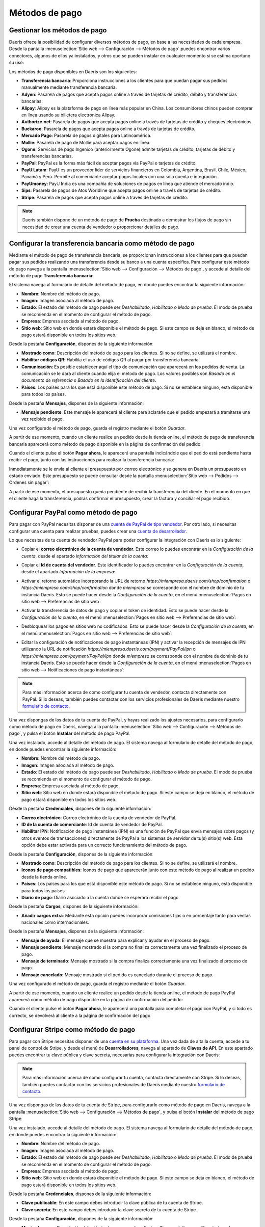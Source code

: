 ===============
Métodos de pago
===============

Gestionar los métodos de pago
=============================

Daeris ofrece la posibilidad de configurar diversos métodos de pago, en base a las necesidades de cada empresa. Desde la
pantalla :menuselection:`Sitio web --> Configuración --> Métodos de pago` puedes encontrar varios conectores, algunos de
ellos ya instalados, y otros que se pueden instalar en cualquier momento si se estima oportuno su uso:

.. image:: metodos_pago/metodos-pago.png
   :align: center
   :alt: Pantalla de métodos de pago

Los métodos de pago disponibles en Daeris son los siguientes:

-  **Transferencia bancaria**: Proporciona instrucciones a los clientes para que puedan pagar sus pedidos manualmente
   mediante transferencia bancaria.

-  **Adyen**: Pasarela de pagos que acepta pagos online a través de tarjetas de crédito, débito y transferencias bancarias.

-  **Alipay**: Alipay es la plataforma de pago en línea más popular en China. Los consumidores chinos pueden comprar en
   línea usando su billetera electrónica Alipay.

-  **Authorize.net**: Pasarela de pagos que acepta pagos online a través de tarjetas de crédito y cheques electrónicos.

-  **Buckaroo**: Pasarela de pagos que acepta pagos online a través de tarjetas de crédito.

-  **Mercado Pago**: Pasarela de pagos digitales para Latinoamérica.

-  **Mollie**: Pasarela de pago de Mollie para aceptar pagos en línea.

-  **Ogone**: Servicios de pago Ingenico (anteriormente Ogone) admite tarjetas de crédito, tarjetas de débito y
   transferencias bancarias.

-  **PayPal**: PayPal es la forma más fácil de aceptar pagos via PayPal o tarjetas de crédito.

-  **PayU Latam**: PayU es un proveedor líder de servicios financieros en Colombia, Argentina, Brasil, Chile, México,
   Panamá y Perú. Permite al comerciante aceptar pagos locales con una sola cuenta e integración.

-  **PayUmoney**: PayU India es una compañía de soluciones de pagos en línea que atiende el mercado indio.

-  **Sips**: Pasarela de pagos de Atos Worldline que acepta pagos online a través de tarjetas de crédito.

-  **Stripe**: Pasarela de pagos que acepta pagos online a través de tarjetas de crédito.

.. note::
   Daeris también dispone de un método de pago de **Prueba** destinado a demostrar los flujos de pago sin necesidad de crear
   una cuenta de vendedor o proporcionar detalles de pago.

Configurar la transferencia bancaria como método de pago
========================================================

Mediante el método de pago de transferencia bancaria, se proporcionan instrucciones a los clientes para que puedan pagar
sus pedidos realizando una transferencia desde su banco a una cuenta especifica. Para configurar este método de pago
navega a la pantalla :menuselection:`Sitio web --> Configuración --> Métodos de pago`, y accede al detalle del método de
pago **Transferencia bancaria**:

.. image:: metodos_pago/transferencia-bancaria.png
   :align: center
   :alt: Configurar la transferencia bancaria como método de pago

El sistema navega al formulario de detalle del método de pago, en donde puedes encontrar la siguiente información:

-  **Nombre**: Nombre del método de pago.

-  **Imagen**: Imagen asociada al método de pago.

-  **Estado**: El estado del método de pago puede ser *Deshabilitado*, *Habilitado* o *Modo de prueba*. El modo de prueba
   se recomienda en el momento de configurar el método de pago.

-  **Empresa**: Empresa asociada al método de pago.

-  **Sitio web**: Sitio web en donde estará disponible el método de pago. Si este campo se deja en blanco, el método de
   pago estará disponible en todos los sitios web.

.. image:: metodos_pago/transferencia-bancaria-2.png
   :align: center
   :alt: Configurar la transferencia bancaria como método de pago (2)

Desde la pestaña **Configuración**, dispones de la siguiente información:

-  **Mostrado como**: Descripción del método de pago para los clientes. Si no se define, se utilizará el nombre.

-  **Habilitar códigos QR**: Habilita el uso de códigos QR al pagar por transferencia bancaria.

-  **Comunicación**: Es posible establecer aquí el tipo de comunicación que aparecerá en los pedidos de venta. La comunicación
   se le dará al cliente cuando elija el método de pago. Los valores posibles son *Basado en el documento de referencia*
   o *Basado en la identificación del cliente*.

-  **Países**: Los países para los que está disponible este método de pago. Si no se establece ninguno, está disponible para
   todos los países.

.. image:: metodos_pago/transferencia-bancaria-3.png
   :align: center
   :alt: Configurar la transferencia bancaria como método de pago (3)

Desde la pestaña **Mensajes**, dispones de la siguiente información:

-  **Mensaje pendiente**: Este mensaje le aparecerá al cliente para aclararle que el pedido empezará a tramitarse una vez
   recibido el pago.

.. image:: metodos_pago/transferencia-bancaria-4.png
   :align: center
   :alt: Configurar la transferencia bancaria como método de pago (4)

Una vez configurado el método de pago, guarda el registro mediante el botón *Guardar*.

A partir de ese momento, cuando un cliente realice un pedido desde la tienda online, el método de pago de transferencia
bancaria aparecerá como método de pago disponible en la página de confirmación del pedido:

.. image:: metodos_pago/transferencia-bancaria-5.png
   :align: center
   :alt: Configurar la transferencia bancaria como método de pago (5)

Cuando el cliente pulse el botón **Pagar ahora**, le aparecerá una pantalla indicándole que el pedido está pendiente
hasta recibir el pago, junto con las instrucciones para realizar la transferencia bancaria:

.. image:: metodos_pago/transferencia-bancaria-6.png
   :align: center
   :alt: Configurar la transferencia bancaria como método de pago (6)

Inmediatamente se le envía al cliente el presupuesto por correo electrónico y se genera en Daeris un presupuesto en estado
enviado. Este presupuesto se puede consultar desde la pantalla :menuselection:`Sitio web --> Pedidos --> Órdenes sin pagar`:

.. image:: metodos_pago/transferencia-bancaria-7.png
   :align: center
   :alt: Configurar la transferencia bancaria como método de pago (7)

A partir de ese momento, el presupuesto queda pendiente de recibir la transferencia del cliente. En el momento en que el
cliente haga la transferencia, podrás confirmar el presupuesto, crear la factura y conciliar el pago recibido.

Configurar PayPal como método de pago
=====================================

Para pagar con PayPal necesitas disponer de una `cuenta de PayPal de tipo vendedor <https://www.paypal.com/es/business/getting-started>`__.
Por otro lado, si necesitas configurar una cuenta para realizar pruebas, puedes crear una `cuenta de desarrollador <https://developer.PayPal.com/>`__.

Lo que necesitas de tu cuenta de vendedor PayPal para poder configurar la integración con Daeris es lo siguiente:

-  Copiar el **correo electrónico de la cuenta de vendedor**. Este correo lo puedes encontrar en la *Configuración de la cuenta*,
   desde el apartado *Información del titular de la cuenta*:

   .. image:: metodos_pago/paypal.png
      :align: center
      :alt: CConfigurar PayPal como método de pago

-  Copiar el **Id de cuenta del vendedor**. Este identificador lo puedes encontrar en la *Configuración de la cuenta*,
   desde el apartado *Información de la empresa*:

   .. image:: metodos_pago/paypal-2.png
      :align: center
      :alt: CConfigurar PayPal como método de pago (2)

-  Activar el retorno automático incorporando la URL de retorno `https://miempresa.daeris.com/shop/confirmation` o
   `https://miempresa.com/shop/confirmation` donde *miempresa* se corresponde con el nombre de dominio de tu instancia Daeris.
   Esto se puede hacer desde la *Configuración de la cuenta*, en el menú :menuselection:`Pagos en sitio web --> Preferencias de sitio web`:

   .. image:: metodos_pago/paypal-3.png
      :align: center
      :alt: CConfigurar PayPal como método de pago (3)

-  Activar la transferencia de datos de pago y copiar el token de identidad. Esto se puede hacer desde la *Configuración de la cuenta*,
   en el menú :menuselection:`Pagos en sitio web --> Preferencias de sitio web`:

   .. image:: metodos_pago/paypal-4.png
      :align: center
      :alt: CConfigurar PayPal como método de pago (4)

-  Desbloquear los pagos en sitios web no codificados. Esto se puede hacer desde la *Configuración de la cuenta*, en el
   menú :menuselection:`Pagos en sitio web --> Preferencias de sitio web`:

   .. image:: metodos_pago/paypal-5.png
      :align: center
      :alt: CConfigurar PayPal como método de pago (5)

-  Editar la configuración de notificaciones de pago instantáneas (IPN) y activar la recepción de mensajes de IPN utilizando
   la URL de notificación `https://miempresa.daeris.com/payment/PayPal/ipn` o `https://miempresa.com/payment/PayPal/ipn`
   donde *miempresa* se corresponde con el nombre de dominio de tu instancia Daeris. Esto se puede hacer desde la
   *Configuración de la cuenta*, en el menú :menuselection:`Pagos en sitio web --> Notificaciones de pago instantáneas`:

   .. image:: metodos_pago/paypal-6.png
      :align: center
      :alt: Configurar PayPal como método de pago (6)

.. note::
   Para más información acerca de como configurar tu cuenta de vendedor, contacta directamente con PayPal. Si lo deseas,
   también puedes contactar con los servicios profesionales de Daeris mediante nuestro `formulario de contacto <https://daeris.com/contactus>`__.

Una vez dispongas de los datos de tu cuenta de PayPal, y hayas realizado los ajustes necesarios, para configurarlo como
método de pago en Daeris, navega a la pantalla :menuselection:`Sitio web --> Configuración --> Métodos de pago`, y pulsa
el botón **Instalar** del método de pago PayPal:

.. image:: metodos_pago/paypal-7.png
   :align: center
   :alt: Configurar PayPal como método de pago (7)

Una vez instalado, accede al detalle del método de pago. El sistema navega al formulario de detalle del método de pago,
en donde puedes encontrar la siguiente información:

-  **Nombre**: Nombre del método de pago.

-  **Imagen**: Imagen asociada al método de pago.

-  **Estado**: El estado del método de pago puede ser *Deshabilitado*, *Habilitado* o *Modo de prueba*. El modo de prueba
   se recomienda en el momento de configurar el método de pago.

-  **Empresa**: Empresa asociada al método de pago.

-  **Sitio web**: Sitio web en donde estará disponible el método de pago. Si este campo se deja en blanco, el método de
   pago estará disponible en todos los sitios web.

.. image:: metodos_pago/paypal-8.png
   :align: center
   :alt: Configurar PayPal como método de pago (8)

Desde la pestaña **Credenciales**, dispones de la siguiente información:

-  **Correo electrónico**: Correo electrónico de la cuenta de vendedor de PayPal.

-  **ID de la cuenta de comerciante**: Id de cuenta de vendedor de PayPal.

-  **Habilitar IPN**: Notificación de pago instantánea (IPN) es una función de PayPal que envía mensajes sobre pagos
   (y otros eventos de transacciones) directamente de PayPal a los sistemas de servidor de tu(s) sitio(s) web. Esta opción
   debe estar activada para un correcto funcionamiento del método de pago.

.. image:: metodos_pago/paypal-9.png
   :align: center
   :alt: Configurar PayPal como método de pago (9)

Desde la pestaña **Configuración**, dispones de la siguiente información:

-  **Mostrado como**: Descripción del método de pago para los clientes. Si no se define, se utilizará el nombre.

-  **Iconos de pago compatibles**: Iconos de pago que aparecerán junto con este método de pago al realizar un pedido
   desde la tienda online.

-  **Países**: Los países para los que está disponible este método de pago. Si no se establece ninguno, está disponible para
   todos los países.

-  **Diario de pago**: Diario asociado a la cuenta donde se esperará recibir el pago.

.. image:: metodos_pago/paypal-10.png
   :align: center
   :alt: Configurar PayPal como método de pago (10)

Desde la pestaña **Cargos**, dispones de la siguiente información:

-  **Añadir cargos extra**: Mediante esta opción puedes incorporar comisiones fijas o en porcentaje tanto para ventas
   nacionales como internacionales.

.. image:: metodos_pago/paypal-11.png
   :align: center
   :alt: Configurar PayPal como método de pago (11)

Desde la pestaña **Mensajes**, dispones de la siguiente información:

-  **Mensaje de ayuda**: El mensaje que se muestra para explicar y ayudar en el proceso de pago.

-  **Mensaje pendiente**: Mensaje mostrado si la compra no finaliza correctamente una vez finalizado el proceso de pago.

-  **Mensaje de terminado**: Mensaje mostrado si la compra finaliza correctamente una vez finalizado el proceso de pago.

-  **Mensaje cancelado**: Mensaje mostrado si el pedido es cancelado durante el proceso de pago.

.. image:: metodos_pago/paypal-12.png
   :align: center
   :alt: Configurar PayPal como método de pago (12)

Una vez configurado el método de pago, guarda el registro mediante el botón *Guardar*.

A partir de ese momento, cuando un cliente realice un pedido desde la tienda online, el método de pago PayPal aparecerá
como método de pago disponible en la página de confirmación del pedido:

.. image:: metodos_pago/paypal-13.png
   :align: center
   :alt: Configurar PayPal como método de pago (13)

Cuando el cliente pulse el botón **Pagar ahora**, le aparecerá una pantalla para completar el pago con PayPal, y si todo
es correcto, se devolverá al cliente a la página de confirmación del pago.

.. image:: metodos_pago/paypal-14.png
   :align: center
   :alt: Configurar PayPal como método de pago (14)

Configurar Stripe como método de pago
=====================================

Para pagar con Stripe necesitas disponer de una `cuenta en su plataforma <https://dashboard.stripe.com/register>`__.
Una vez dada de alta la cuenta, accede a tu panel de control de Stripe, y desde el menú de **Desarrolladores**, navega
al apartado de **Claves de API**. En este apartado puedes encontrar tu clave pública y clave secreta, necesarias para
configurar la integración con Daeris:

.. image:: metodos_pago/stripe.png
   :align: center
   :alt: Configurar Stripe como método de pago

.. note::
   Para más información acerca de como configurar tu cuenta, contacta directamente con Stripe. Si lo deseas, también
   puedes contactar con los servicios profesionales de Daeris mediante nuestro `formulario de contacto <https://daeris.com/contactus>`__.

Una vez dispongas de los datos de tu cuenta de Stripe, para configurarlo como método de pago en Daeris, navega a la pantalla
:menuselection:`Sitio web --> Configuración --> Métodos de pago`, y pulsa el botón **Instalar** del método de pago Stripe:

.. image:: metodos_pago/stripe-2.png
   :align: center
   :alt: Configurar Stripe como método de pago (2)

Una vez instalado, accede al detalle del método de pago. El sistema navega al formulario de detalle del método de pago,
en donde puedes encontrar la siguiente información:

-  **Nombre**: Nombre del método de pago.

-  **Imagen**: Imagen asociada al método de pago.

-  **Estado**: El estado del método de pago puede ser *Deshabilitado*, *Habilitado* o *Modo de prueba*. El modo de prueba
   se recomienda en el momento de configurar el método de pago.

-  **Empresa**: Empresa asociada al método de pago.

-  **Sitio web**: Sitio web en donde estará disponible el método de pago. Si este campo se deja en blanco, el método de
   pago estará disponible en todos los sitios web.

.. image:: metodos_pago/stripe-3.png
   :align: center
   :alt: Configurar Stripe como método de pago (3)

Desde la pestaña **Credenciales**, dispones de la siguiente información:

-  **Clave publicable**: En este campo debes introducir la clave pública de tu cuenta de Stripe.

-  **Clave secreta**: En este campo debes introducir la clave secreta de tu cuenta de Stripe.

.. image:: metodos_pago/stripe-4.png
   :align: center
   :alt: Configurar Stripe como método de pago (4)

Desde la pestaña **Configuración**, dispones de la siguiente información:

-  **Mostrado como**: Descripción del método de pago para los clientes. Si no se define, se utilizará el nombre.

-  **Iconos de pago compatibles**: Iconos de pago que aparecerán junto con este método de pago al realizar un pedido
   desde la tienda online.

-  **Permitir guardar métodos de pago**: Esta opción permite a los clientes guardar su tarjeta de crédito y reutilizarla
   para una compra posterior.

-  **Países**: Los países para los que está disponible este método de pago. Si no se establece ninguno, está disponible para
   todos los países.

-  **Diario de pago**: Diario asociado a la cuenta donde se esperará recibir el pago.

.. image:: metodos_pago/stripe-5.png
   :align: center
   :alt: Configurar Stripe como método de pago (5)

Desde la pestaña **Mensajes**, dispones de la siguiente información:

-  **Mensaje de ayuda**: El mensaje que se muestra para explicar y ayudar en el proceso de pago.

-  **Mensaje pendiente**: Mensaje mostrado si la compra no finaliza correctamente una vez finalizado el proceso de pago.

-  **Mensaje de terminado**: Mensaje mostrado si la compra finaliza correctamente una vez finalizado el proceso de pago.

-  **Mensaje cancelado**: Mensaje mostrado si el pedido es cancelado durante el proceso de pago.

.. image:: metodos_pago/stripe-6.png
   :align: center
   :alt: Configurar Stripe como método de pago (6)

Una vez configurado el método de pago, guarda el registro mediante el botón *Guardar*.

A partir de ese momento, cuando un cliente realice un pedido desde la tienda online, el método de pago Stripe aparecerá
como método de pago disponible en la página de confirmación del pedido:

.. image:: metodos_pago/stripe-7.png
   :align: center
   :alt: Configurar Stripe como método de pago (7)

Cuando el cliente pulse el botón **Pagar ahora**, le aparecerá una pantalla para completar el pago con Stripe, y si todo
es correcto, se devolverá al cliente a la página de confirmación del pago.

.. image:: metodos_pago/stripe-8.png
   :align: center
   :alt: Configurar Stripe como método de pago (8)

Configurar Adyen como método de pago
====================================

Para pagar con Adyen necesitas dar de alta una `cuenta de pruebas <https://www.adyen.com/signup>`__.
Una vez dada de alta la cuenta, accede a tu panel de control de Adyen, y desde el menú de **Developers**, navega
al apartado de **API credentials**. En este apartado selecciona una clave de tipo *Web Service* o crea una nueva:

.. image:: metodos_pago/adyen.png
   :align: center
   :alt: Configurar Adyen como método de pago

En el detalle de la API, navega a :menuselection:`Server settings --> Authentication` y copia o genera tu clave de API:

.. image:: metodos_pago/adyen-config1.png
   :align: center
   :alt: Configurar Adyen como método de pago

A continuación, navega a :menuselection:`Client settings --> Authentication` y copia o genera tu clave de cliente. En
este apartado deberás también introducir la URL de tu instancia Daeris:

.. image:: metodos_pago/adyen-config2.png
   :align: center
   :alt: Configurar Adyen como método de pago

Para obtener la clave HMAC, necesitarás configurar un webhook de *Notificación estándar*. Para hacer esto, navega al menú
de **Developers**, y accede al apartado de **Webhooks**, desde donde podrás crear un nuevo Webhook mediante el botón
correspondiente:

.. image:: metodos_pago/adyen-config3.png
   :align: center
   :alt: Configurar Adyen como método de pago

En el detalle del Webhook, navega a :menuselection:`General --> Server configuration`, e introduce la URL de tu instancia
Daeris seguido de `/payment/adyen/notification`:

.. image:: metodos_pago/adyen-config4.png
   :align: center
   :alt: Configurar Adyen como método de pago

A continuación, navega a :menuselection:`Security --> HMAC Key` y genera una nueva clave HMAC:

.. image:: metodos_pago/adyen-config5.png
   :align: center
   :alt: Configurar Adyen como método de pago

Una vez hecho esto, guarda los cambios del Webhook recién creado.

Para obtener las URLs que se deberán configurar en Daeris, navega al menú de **Developers**, y accede al apartado de
**API URLs**. Selecciona una de las URLs al lado de *Checkout API* para la URL de pago, y una de las URLs al lado
de *Classic Recurring API* para la URL recurrente:

.. image:: metodos_pago/adyen-config6.png
   :align: center
   :alt: Configurar Adyen como método de pago

.. note::
   Para más información acerca de como configurar tu cuenta, contacta directamente con Adyen. Si lo deseas, también
   puedes contactar con los servicios profesionales de Daeris mediante nuestro `formulario de contacto <https://daeris.com/contactus>`__.

Una vez dispongas de los datos de tu cuenta de Adyen, para configurarlo como método de pago en Daeris, navega a la pantalla
:menuselection:`Sitio web --> Configuración --> Métodos de pago`, y pulsa el botón **Instalar** del método de pago Adyen:

.. image:: metodos_pago/adyen-2.png
   :align: center
   :alt: Configurar Adyen como método de pago (2)

Una vez instalado, accede al detalle del método de pago. El sistema navega al formulario de detalle del método de pago,
en donde puedes encontrar la siguiente información:

-  **Nombre**: Nombre del método de pago.

-  **Imagen**: Imagen asociada al método de pago.

-  **Estado**: El estado del método de pago puede ser *Deshabilitado*, *Habilitado* o *Modo de prueba*. El modo de prueba
   se recomienda en el momento de configurar el método de pago.

-  **Empresa**: Empresa asociada al método de pago.

-  **Sitio web**: Sitio web en donde estará disponible el método de pago. Si este campo se deja en blanco, el método de
   pago estará disponible en todos los sitios web.

.. image:: metodos_pago/adyen-3.png
   :align: center
   :alt: Configurar Adyen como método de pago (3)

Desde la pestaña **Credenciales**, dispones de la siguiente información:

-  **Cuenta de comerciante**: El código de la cuenta de comerciante a utilizar con este método de pago.

-  **Clave API**: La clave de API del usuario del servicio web.

-  **Clave de cliente**: La clave de cliente del usuario del servicio web.

-  **HMAC Key**: La clave HMAC del webhook.

-  **URL de la API de pago**: La dirección URL base para el *endpoint* de la API de pago.

-  **URL de API recurrente**: La dirección URL base para el *endpoint* de la API recurrente.

.. image:: metodos_pago/adyen-4.png
   :align: center
   :alt: Configurar Adyen como método de pago (4)

Desde la pestaña **Configuración**, dispones de la siguiente información:

-  **Mostrado como**: Descripción del método de pago para los clientes. Si no se define, se utilizará el nombre.

-  **Iconos de pago compatibles**: Iconos de pago que aparecerán junto con este método de pago al realizar un pedido
   desde la tienda online.

-  **Permitir guardar métodos de pago**: Esta opción permite a los clientes guardar su tarjeta de crédito y reutilizarla
   para una compra posterior.

-  **Países**: Los países para los que está disponible este método de pago. Si no se establece ninguno, está disponible para
   todos los países.

-  **Diario de pago**: Diario asociado a la cuenta donde se esperará recibir el pago.

.. image:: metodos_pago/adyen-5.png
   :align: center
   :alt: Configurar Adyen como método de pago (5)

Desde la pestaña **Mensajes**, dispones de la siguiente información:

-  **Mensaje de ayuda**: El mensaje que se muestra para explicar y ayudar en el proceso de pago.

-  **Mensaje pendiente**: Mensaje mostrado si la compra no finaliza correctamente una vez finalizado el proceso de pago.

-  **Mensaje de terminado**: Mensaje mostrado si la compra finaliza correctamente una vez finalizado el proceso de pago.

-  **Mensaje cancelado**: Mensaje mostrado si el pedido es cancelado durante el proceso de pago.

.. image:: metodos_pago/adyen-6.png
   :align: center
   :alt: Configurar Adyen como método de pago (6)

Una vez configurado el método de pago, guarda el registro mediante el botón *Guardar*.

A partir de ese momento, cuando un cliente realice un pedido desde la tienda online, el método de pago Adyen aparecerá
como método de pago disponible en la página de confirmación del pedido:

.. image:: metodos_pago/adyen-7.png
   :align: center
   :alt: Configurar Adyen como método de pago (7)

Cuando el cliente informe los datos de su tarjeta de crédito y pulse el botón **Pagar ahora**, se realizará el pago con Adyen,
y si todo es correcto, se devolverá al cliente a la página de confirmación del pago.

.. image:: metodos_pago/adyen-8.png
   :align: center
   :alt: Configurar Adyen como método de pago (8)

.. note::
   Si estás haciendo pruebas y tienes el control de riesgos informado, es posible que debas desactivarlo desde tu cuenta
   de Adyen en el menú :menuselection:`Risk --> Settings`, ya que en algunos casos las transacciones de prueba pueden
   ser rechazadas porque no cumplen la política de riesgos configurada.